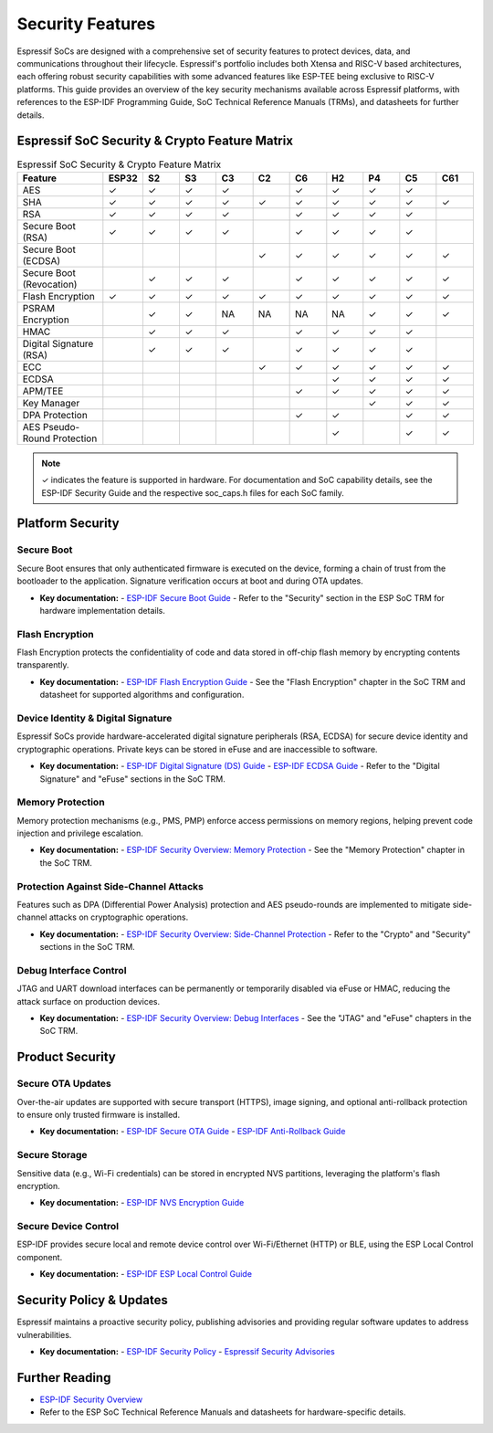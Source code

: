 .. _security_features:

Security Features
=================

Espressif SoCs are designed with a comprehensive set of security features to protect devices, data, and communications throughout their lifecycle. Espressif's portfolio includes both Xtensa and RISC-V based architectures, each offering robust security capabilities with some advanced features like ESP-TEE being exclusive to RISC-V platforms. This guide provides an overview of the key security mechanisms available across Espressif platforms, with references to the ESP-IDF Programming Guide, SoC Technical Reference Manuals (TRMs), and datasheets for further details.

Espressif SoC Security & Crypto Feature Matrix
-----------------------------------------------

.. list-table:: Espressif SoC Security & Crypto Feature Matrix
   :header-rows: 1
   :widths: 14 6 6 6 6 6 6 6 6 6 6

   * - Feature
     - ESP32
     - S2
     - S3
     - C3
     - C2
     - C6
     - H2
     - P4
     - C5
     - C61
   * - AES
     - ✓
     - ✓
     - ✓
     - ✓
     -
     - ✓
     - ✓
     - ✓
     - ✓
     -
   * - SHA
     - ✓
     - ✓
     - ✓
     - ✓
     - ✓
     - ✓
     - ✓
     - ✓
     - ✓
     - ✓
   * - RSA
     - ✓
     - ✓
     - ✓
     - ✓
     -
     - ✓
     - ✓
     - ✓
     - ✓
     -
   * - Secure Boot (RSA)
     - ✓
     - ✓
     - ✓
     - ✓
     -
     - ✓
     - ✓
     - ✓
     - ✓
     -
   * - Secure Boot (ECDSA)
     -
     -
     -
     -
     - ✓
     - ✓
     - ✓
     - ✓
     - ✓
     - ✓
   * - Secure Boot (Revocation)
     -
     - ✓
     - ✓
     - ✓
     -
     - ✓
     - ✓
     - ✓
     - ✓
     - ✓
   * - Flash Encryption
     - ✓
     - ✓
     - ✓
     - ✓
     - ✓
     - ✓
     - ✓
     - ✓
     - ✓
     - ✓
   * - PSRAM Encryption
     -
     - ✓
     - ✓
     - NA
     - NA
     - NA
     - NA
     - ✓
     - ✓
     - ✓
   * - HMAC
     -
     - ✓
     - ✓
     - ✓
     -
     - ✓
     - ✓
     - ✓
     - ✓
     -
   * - Digital Signature (RSA)
     -
     - ✓
     - ✓
     - ✓
     -
     - ✓
     - ✓
     - ✓
     - ✓
     -
   * - ECC
     -
     -
     -
     -
     - ✓
     - ✓
     - ✓
     - ✓
     - ✓
     - ✓
   * - ECDSA
     -
     -
     -
     -
     -
     -
     - ✓
     - ✓
     - ✓
     - ✓
   * - APM/TEE
     -
     -
     -
     -
     -
     - ✓
     - ✓
     - ✓
     - ✓
     - ✓
   * - Key Manager
     -
     -
     -
     -
     -
     -
     -
     - ✓
     - ✓
     - ✓
   * - DPA Protection
     -
     -
     -
     -
     -
     - ✓
     - ✓
     -
     - ✓
     - ✓
   * - AES Pseudo-Round Protection
     -
     -
     -
     -
     -
     -
     - ✓
     -
     - ✓
     - ✓

.. note::
   ✓ indicates the feature is supported in hardware. For documentation and SoC capability details, see the ESP-IDF Security Guide and the respective soc_caps.h files for each SoC family.

Platform Security
-----------------

Secure Boot
~~~~~~~~~~~
Secure Boot ensures that only authenticated firmware is executed on the device, forming a chain of trust from the bootloader to the application. Signature verification occurs at boot and during OTA updates.

- **Key documentation:**
  - `ESP-IDF Secure Boot Guide <https://docs.espressif.com/projects/esp-idf/en/latest/esp32h2/security/secure-boot-v2.html>`_
  - Refer to the "Security" section in the ESP SoC TRM for hardware implementation details.

Flash Encryption
~~~~~~~~~~~~~~~~
Flash Encryption protects the confidentiality of code and data stored in off-chip flash memory by encrypting contents transparently.

- **Key documentation:**
  - `ESP-IDF Flash Encryption Guide <https://docs.espressif.com/projects/esp-idf/en/latest/esp32h2/security/flash-encryption.html>`_
  - See the "Flash Encryption" chapter in the SoC TRM and datasheet for supported algorithms and configuration.

Device Identity & Digital Signature
~~~~~~~~~~~~~~~~~~~~~~~~~~~~~~~~~~~
Espressif SoCs provide hardware-accelerated digital signature peripherals (RSA, ECDSA) for secure device identity and cryptographic operations. Private keys can be stored in eFuse and are inaccessible to software.

- **Key documentation:**
  - `ESP-IDF Digital Signature (DS) Guide <https://docs.espressif.com/projects/esp-idf/en/latest/esp32h2/security/ds.html>`_
  - `ESP-IDF ECDSA Guide <https://docs.espressif.com/projects/esp-idf/en/latest/esp32h2/security/ecdsa.html>`_
  - Refer to the "Digital Signature" and "eFuse" sections in the SoC TRM.

Memory Protection
~~~~~~~~~~~~~~~~~
Memory protection mechanisms (e.g., PMS, PMP) enforce access permissions on memory regions, helping prevent code injection and privilege escalation.

- **Key documentation:**
  - `ESP-IDF Security Overview: Memory Protection <https://docs.espressif.com/projects/esp-idf/en/latest/esp32h2/security/security.html#memory-protection>`_
  - See the "Memory Protection" chapter in the SoC TRM.

Protection Against Side-Channel Attacks
~~~~~~~~~~~~~~~~~~~~~~~~~~~~~~~~~~~~~~~
Features such as DPA (Differential Power Analysis) protection and AES pseudo-rounds are implemented to mitigate side-channel attacks on cryptographic operations.

- **Key documentation:**
  - `ESP-IDF Security Overview: Side-Channel Protection <https://docs.espressif.com/projects/esp-idf/en/latest/esp32h2/security/security.html#protection-against-side-channel-attacks>`_
  - Refer to the "Crypto" and "Security" sections in the SoC TRM.

Debug Interface Control
~~~~~~~~~~~~~~~~~~~~~~~
JTAG and UART download interfaces can be permanently or temporarily disabled via eFuse or HMAC, reducing the attack surface on production devices.

- **Key documentation:**
  - `ESP-IDF Security Overview: Debug Interfaces <https://docs.espressif.com/projects/esp-idf/en/latest/esp32h2/security/security.html#debug-interfaces>`_
  - See the "JTAG" and "eFuse" chapters in the SoC TRM.

Product Security
----------------

Secure OTA Updates
~~~~~~~~~~~~~~~~~~
Over-the-air updates are supported with secure transport (HTTPS), image signing, and optional anti-rollback protection to ensure only trusted firmware is installed.

- **Key documentation:**
  - `ESP-IDF Secure OTA Guide <https://docs.espressif.com/projects/esp-idf/en/latest/esp32h2/security/ota.html>`_
  - `ESP-IDF Anti-Rollback Guide <https://docs.espressif.com/projects/esp-idf/en/latest/esp32h2/security/anti-rollback.html>`_

Secure Storage
~~~~~~~~~~~~~~
Sensitive data (e.g., Wi-Fi credentials) can be stored in encrypted NVS partitions, leveraging the platform's flash encryption.

- **Key documentation:**
  - `ESP-IDF NVS Encryption Guide <https://docs.espressif.com/projects/esp-idf/en/latest/esp32h2/security/nvs_encryption.html>`_

Secure Device Control
~~~~~~~~~~~~~~~~~~~~~
ESP-IDF provides secure local and remote device control over Wi-Fi/Ethernet (HTTP) or BLE, using the ESP Local Control component.

- **Key documentation:**
  - `ESP-IDF ESP Local Control Guide <https://docs.espressif.com/projects/esp-idf/en/latest/esp32h2/api-reference/protocols/esp_local_ctrl.html>`_

Security Policy & Updates
-------------------------

Espressif maintains a proactive security policy, publishing advisories and providing regular software updates to address vulnerabilities.

- **Key documentation:**
  - `ESP-IDF Security Policy <https://github.com/espressif/esp-idf/blob/master/SECURITY.md>`_
  - `Espressif Security Advisories <https://github.com/espressif/esp-idf/security/advisories>`_

Further Reading
---------------

- `ESP-IDF Security Overview <https://docs.espressif.com/projects/esp-idf/en/latest/esp32h2/security/security.html>`_
- Refer to the ESP SoC Technical Reference Manuals and datasheets for hardware-specific details.
